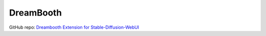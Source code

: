 .. _Dreambooth:

DreamBooth
================================================================================

GitHub repo: `Dreambooth Extension for Stable-Diffusion-WebUI <https://github.com/d8ahazard/sd_dreambooth_extension>`_


